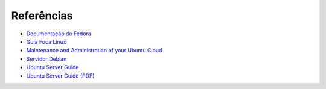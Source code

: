 Referências
============

* `Documentação do Fedora <http://docs.fedoraproject.org/pt-BR/>`_
* `Guia Foca Linux <http://www.guiafoca.org/>`_
* `Maintenance and Administration of your Ubuntu Cloud <https://help.ubuntu.com/14.04/clouddocs/en/Intro.html>`_
* `Servidor Debian <http://servidordebian.org/pt/start>`_
* `Ubuntu Server Guide <https://help.ubuntu.com/lts/serverguide/>`_
* `Ubuntu Server Guide (PDF) <https://help.ubuntu.com/14.04/serverguide/serverguide.pdf>`_

